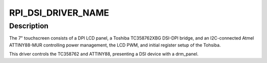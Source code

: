 .. -*- coding: utf-8; mode: rst -*-
.. src-file: drivers/gpu/drm/panel/panel-raspberrypi-touchscreen.c

.. _`rpi_dsi_driver_name`:

RPI_DSI_DRIVER_NAME
===================

.. c:function::  RPI_DSI_DRIVER_NAME()

.. _`rpi_dsi_driver_name.description`:

Description
-----------

The 7" touchscreen consists of a DPI LCD panel, a Toshiba
TC358762XBG DSI-DPI bridge, and an I2C-connected Atmel ATTINY88-MUR
controlling power management, the LCD PWM, and initial register
setup of the Tohsiba.

This driver controls the TC358762 and ATTINY88, presenting a DSI
device with a drm_panel.

.. This file was automatic generated / don't edit.

